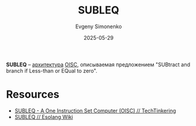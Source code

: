 :PROPERTIES:
:ID:       fbf5f0be-8bf1-4fbb-8128-1fb42bdb1f0b
:END:
#+TITLE: SUBLEQ
#+AUTHOR: Evgeny Simonenko
#+LANGUAGE: Russian
#+LICENSE: CC BY-SA 4.0
#+DATE: 2025-05-29
#+FILETAGS: :isa:oisc:

*SUBLEQ* -- [[id:b52935f3-ec13-47f1-b74a-c194ede41f2b][архитектура]] [[id:d30cdedb-b72b-4c98-bf6f-56b9be54c167][OISC]], описываемая предложением "SUBtract and branch if Less-than or EQual to zero".

* Resources

- [[https://techtinkering.com/articles/subleq-a-one-instruction-set-computer/][SUBLEQ - A One Instruction Set Computer (OISC) // TechTinkering]]
- [[https://esolangs.org/wiki/Subleq][SUBLEQ // Esolang Wiki]]
